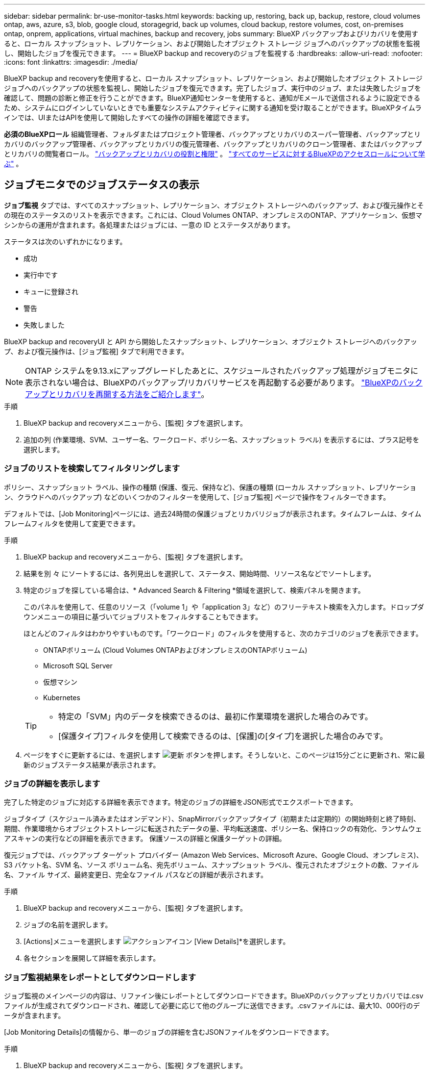 ---
sidebar: sidebar 
permalink: br-use-monitor-tasks.html 
keywords: backing up, restoring, back up, backup, restore, cloud volumes ontap, aws, azure, s3, blob, google cloud, storagegrid, back up volumes, cloud backup, restore volumes, cost, on-premises ontap, onprem, applications, virtual machines, backup and recovery, jobs 
summary: BlueXP バックアップおよびリカバリを使用すると、ローカル スナップショット、レプリケーション、および開始したオブジェクト ストレージ ジョブへのバックアップの状態を監視し、開始したジョブを復元できます。 
---
= BlueXP backup and recoveryのジョブを監視する
:hardbreaks:
:allow-uri-read: 
:nofooter: 
:icons: font
:linkattrs: 
:imagesdir: ./media/


[role="lead"]
BlueXP backup and recoveryを使用すると、ローカル スナップショット、レプリケーション、および開始したオブジェクト ストレージ ジョブへのバックアップの状態を監視し、開始したジョブを復元できます。完了したジョブ、実行中のジョブ、または失敗したジョブを確認して、問題の診断と修正を行うことができます。BlueXP通知センターを使用すると、通知がEメールで送信されるように設定できるため、システムにログインしていないときでも重要なシステムアクティビティに関する通知を受け取ることができます。BlueXPタイムラインでは、UIまたはAPIを使用して開始したすべての操作の詳細を確認できます。

*必須のBlueXPロール* 組織管理者、フォルダまたはプロジェクト管理者、バックアップとリカバリのスーパー管理者、バックアップとリカバリのバックアップ管理者、バックアップとリカバリの復元管理者、バックアップとリカバリのクローン管理者、またはバックアップとリカバリの閲覧者ロール。 link:reference-roles.html["バックアップとリカバリの役割と権限"] 。  https://docs.netapp.com/us-en/bluexp-setup-admin/reference-iam-predefined-roles.html["すべてのサービスに対するBlueXPのアクセスロールについて学ぶ"^] 。



== ジョブモニタでのジョブステータスの表示

*ジョブ監視* タブでは、すべてのスナップショット、レプリケーション、オブジェクト ストレージへのバックアップ、および復元操作とその現在のステータスのリストを表示できます。これには、Cloud Volumes ONTAP、オンプレミスのONTAP、アプリケーション、仮想マシンからの運用が含まれます。各処理またはジョブには、一意の ID とステータスがあります。

ステータスは次のいずれかになります。

* 成功
* 実行中です
* キューに登録され
* 警告
* 失敗しました


BlueXP backup and recoveryUI と API から開始したスナップショット、レプリケーション、オブジェクト ストレージへのバックアップ、および復元操作は、[ジョブ監視] タブで利用できます。


NOTE: ONTAP システムを9.13.xにアップグレードしたあとに、スケジュールされたバックアップ処理がジョブモニタに表示されない場合は、BlueXPのバックアップ/リカバリサービスを再起動する必要があります。 link:reference-restart-backup.html["BlueXPのバックアップとリカバリを再開する方法をご紹介します"]。

.手順
. BlueXP backup and recoveryメニューから、[監視] タブを選択します。
. 追加の列 (作業環境、SVM、ユーザー名、ワークロード、ポリシー名、スナップショット ラベル) を表示するには、プラス記号を選択します。




=== ジョブのリストを検索してフィルタリングします

ポリシー、スナップショット ラベル、操作の種類 (保護、復元、保持など)、保護の種類 (ローカル スナップショット、レプリケーション、クラウドへのバックアップ) などのいくつかのフィルターを使用して、[ジョブ監視] ページで操作をフィルターできます。

デフォルトでは、[Job Monitoring]ページには、過去24時間の保護ジョブとリカバリジョブが表示されます。タイムフレームは、タイムフレームフィルタを使用して変更できます。

.手順
. BlueXP backup and recoveryメニューから、[監視] タブを選択します。
. 結果を別 々 にソートするには、各列見出しを選択して、ステータス、開始時間、リソース名などでソートします。
. 特定のジョブを探している場合は、* Advanced Search & Filtering *領域を選択して、検索パネルを開きます。
+
このパネルを使用して、任意のリソース（「volume 1」や「application 3」など）のフリーテキスト検索を入力します。ドロップダウンメニューの項目に基づいてジョブリストをフィルタすることもできます。

+
ほとんどのフィルタはわかりやすいものです。「ワークロード」のフィルタを使用すると、次のカテゴリのジョブを表示できます。

+
** ONTAPボリューム (Cloud Volumes ONTAPおよびオンプレミスのONTAPボリューム)
** Microsoft SQL Server
** 仮想マシン
** Kubernetes


+
[TIP]
====
** 特定の「SVM」内のデータを検索できるのは、最初に作業環境を選択した場合のみです。
** [保護タイプ]フィルタを使用して検索できるのは、[保護]の[タイプ]を選択した場合のみです。


====
. ページをすぐに更新するには、を選択します image:button_refresh.png["更新"] ボタンを押します。そうしないと、このページは15分ごとに更新され、常に最新のジョブステータス結果が表示されます。




=== ジョブの詳細を表示します

完了した特定のジョブに対応する詳細を表示できます。特定のジョブの詳細をJSON形式でエクスポートできます。

ジョブタイプ（スケジュール済みまたはオンデマンド）、SnapMirrorバックアップタイプ（初期または定期的）の開始時刻と終了時刻、期間、作業環境からオブジェクトストレージに転送されたデータの量、平均転送速度、ポリシー名、保持ロックの有効化、ランサムウェアスキャンの実行などの詳細を表示できます。 保護ソースの詳細と保護ターゲットの詳細。

復元ジョブでは、バックアップ ターゲット プロバイダー (Amazon Web Services、Microsoft Azure、Google Cloud、オンプレミス)、S3 バケット名、SVM 名、ソース ボリューム名、宛先ボリューム、スナップショット ラベル、復元されたオブジェクトの数、ファイル名、ファイル サイズ、最終変更日、完全なファイル パスなどの詳細が表示されます。

.手順
. BlueXP backup and recoveryメニューから、[監視] タブを選択します。
. ジョブの名前を選択します。
. [Actions]メニューを選択します image:icon-action.png["アクションアイコン"] [View Details]*を選択します。
. 各セクションを展開して詳細を表示します。




=== ジョブ監視結果をレポートとしてダウンロードします

ジョブ監視のメインページの内容は、リファイン後にレポートとしてダウンロードできます。BlueXPのバックアップとリカバリでは.csvファイルが生成されてダウンロードされ、確認して必要に応じて他のグループに送信できます。.csvファイルには、最大10、000行のデータが含まれます。

[Job Monitoring Details]の情報から、単一のジョブの詳細を含むJSONファイルをダウンロードできます。

.手順
. BlueXP backup and recoveryメニューから、[監視] タブを選択します。
. すべてのジョブの CSV ファイルをダウンロードするには、[ダウンロード] ボタンを選択し、ダウンロード ディレクトリでファイルを見つけます。
. 単一のジョブのJSONファイルをダウンロードするには、[Actions]メニューを選択します image:icon-action.png["アクションアイコン"] ジョブの場合は、*[Download JSON File]*を選択し、ダウンロードディレクトリでファイルを探します。




== 保持（バックアップライフサイクル）ジョブの確認

保持（または_backup lifecycle _）フローの監視は、監査の完全性、説明責任、およびバックアップの安全性を支援します。バックアップのライフサイクルを追跡するために、すべてのバックアップコピーの有効期限を確認することができます。

バックアップライフサイクルジョブは、削除された、または削除対象のキューにあるすべてのSnapshotコピーを追跡します。ONTAP 9.13以降では、[Job Monitoring]ページで[Retention]というすべてのジョブタイプを確認できます。

「保持」ジョブタイプには、BlueXPのバックアップとリカバリで保護されているボリュームで開始されたSnapshot削除ジョブがすべてキャプチャされます。

.手順
. BlueXP backup and recoveryメニューから、[監視] タブを選択します。
. [高度な検索とフィルタ（Advanced Search & Filtering）]領域を選択して、[検索（Search）]パネルを開きます。
. ジョブ・タイプとして[Retention]を選択します。




== BlueXP通知センターでバックアップとリストアのアラートを確認します

BlueXP通知センターでは、開始したバックアップジョブとリストアジョブの進捗状況が追跡されるため、処理が成功したかどうかを確認できます。

通知センターではアラートを確認できるだけでなく、特定のタイプの通知をEメールでアラートとして送信するようにBlueXPを設定することもできます。これにより、システムにログインしていないときでも重要なシステムアクティビティに関する情報を受け取ることができます。 https://docs.netapp.com/us-en/bluexp-setup-admin/task-monitor-cm-operations.html["通知センターの詳細と、バックアップおよびリストア・ジョブに関するアラート・メールの送信方法について説明します"^]。

通知センターには、Snapshot、レプリケーション、クラウドへのバックアップ、リストアに関する多数のイベントが表示されますが、Eメールアラートがトリガーされるのは特定のイベントだけです。

[cols="1,2,1,1"]
|===
| 処理のタイプ | イベント | アラートレベル | Eメール送信済み 


| アクティブ化 | 作業環境でバックアップとリカバリのアクティブ化に失敗しました | エラー | はい。 


| アクティブ化 | 作業環境のバックアップとリカバリの編集に失敗しました | エラー | はい。 


| ローカルスナップショット | BlueXP backup and recoveryのアドホック スナップショット作成ジョブの失敗 | エラー | はい。 


| レプリケーション | BlueXPのバックアップとリカバリのアドホックレプリケーションジョブの失敗 | エラー | はい。 


| レプリケーション | BlueXPのバックアップとリカバリのレプリケーションが一時停止するジョブが失敗する | エラー | いいえ 


| レプリケーション | BlueXP  バックアップ/リカバリレプリケーションの中断ジョブの失敗 | エラー | いいえ 


| レプリケーション | BlueXPのバックアップ/リカバリレプリケーションの再同期ジョブが失敗する | エラー | いいえ 


| レプリケーション | BlueXPのバックアップとリカバリのレプリケーションが停止するジョブが失敗する | エラー | いいえ 


| レプリケーション | BlueXPのバックアップ/リカバリレプリケーションの逆再同期ジョブが失敗する | エラー | はい。 


| レプリケーション | BlueXPのバックアップ/リカバリレプリケーションの削除ジョブが失敗する | エラー | はい。 
|===

NOTE: ONTAP 9.13.0以降では、Cloud Volumes ONTAPシステムとオンプレミスONTAPシステムのすべてのアラートが表示されます。Cloud Volumes ONTAP 9.13.0およびオンプレミスのONTAPを搭載したシステムでは、「リストアジョブは完了しましたが、警告あり」に関連するアラートのみが表示されます。

デフォルトでは、BlueXP  の組織管理者およびアカウント管理者は、すべての「Critical」および「Recommendation」アラートに関するEメールを受信します。他のすべてのユーザと受信者は、通知メールを受信しないようにデフォルトで設定されています。ネットアップクラウドアカウントを使用しているBlueXPユーザや、バックアップとリストアのアクティビティに注意が必要なその他の受信者にEメールを送信できます。

BlueXPのバックアップとリカバリのEメールアラートを受け取るには、[Alerts and Notifications Settings]ページで通知の重大度タイプとして「Critical」、「Warning」、「Error」を選択する必要があります。

https://docs.netapp.com/us-en/bluexp-setup-admin/task-monitor-cm-operations.html["バックアップジョブとリストアジョブに関するアラートEメールを送信する方法について説明します"^]。

.手順
. BlueXPのメニューバーで、を選択しますimage:icon_bell.png["通知ベル"]）。
. 通知を確認します。




== BlueXPのタイムラインで処理のアクティビティを確認します

BlueXPタイムラインでは、バックアップとリストアの処理の詳細を確認して詳しい調査を行うことができます。BlueXPのタイムラインには、ユーザが開始したイベントとシステムが開始したイベントの詳細が表示され、UIまたはAPIを使用して開始されたアクションが表示されます。

https://docs.netapp.com/us-en/cloud-manager-setup-admin/task-monitor-cm-operations.html["タイムラインと通知センターの違いについて説明します"^]。
